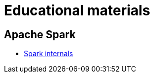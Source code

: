 = Educational materials

== Apache Spark

* link:./courses/spark/lecture-spark-internals/lecture-spark-internals.adoc[Spark internals]